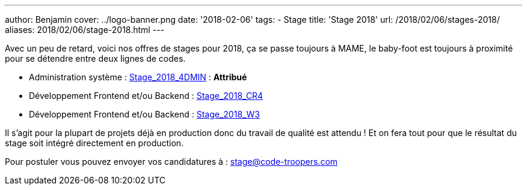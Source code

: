---
author: Benjamin
cover: ../logo-banner.png
date: '2018-02-06'
tags:
- Stage
title: 'Stage 2018'
url: /2018/02/06/stages-2018/
aliases: 2018/02/06/stage-2018.html
---

Avec un peu de retard, voici nos offres de stages pour 2018, ça se passe toujours à MAME, le baby-foot est toujours à proximité pour se détendre entre deux lignes de codes.

- [line-through]#Administration système : https://code-troopers.com/files/Stage_2018_4DMIN.pdf[Stage_2018_4DMIN]# : *Attribué*
- [line-through]#Développement Frontend et/ou Backend : https://code-troopers.com/files/Stage_2018_CR4.pdf[Stage_2018_CR4]#
- [line-through]#Développement Frontend et/ou Backend : https://code-troopers.com/files/Stage_2018_W3.pdf[Stage_2018_W3]#

Il s'agit pour la plupart de projets déjà en production donc du travail de qualité est attendu ! Et on fera tout pour que le résultat du stage soit intégré directement en production.

Pour postuler vous pouvez envoyer vos candidatures à : stage@code-troopers.com

